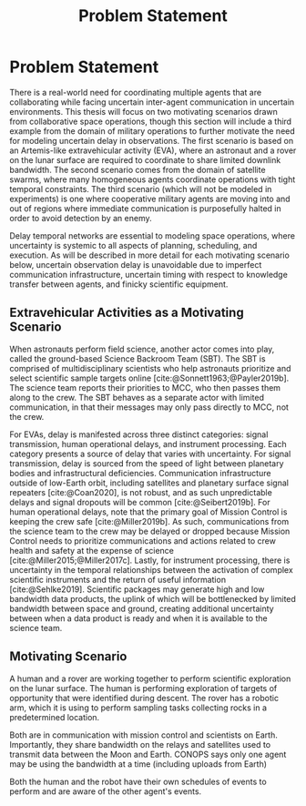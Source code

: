 #+title: Problem Statement

* COMMENT extra
Timing is key; decision-making processes for EVAs must meet time critical deadlines
[cite:@Patterson1999,@Miller2017]. As human spaceflight operations leave low-Earth orbit for more
distant locations of operation, accurate timing and coordination despite increasing communication
delay is critical. Uncertainty in communication delay is an unavoidable factor of planetary EVA
timelines, such as those for Lunar exploration.

** Purpose
- now that we know we want to have this agent
- input, outputs of the agent. their relationship
- trim down the stuff about artemis
** More EVA stuff
The relevant actors in an EVA include extravehicular (EV) crew members, who conduct all field
activities outside the vehicles and habitats, and a ground-based Mission Control Center (MCC).
Typically there are two EV crew members who often, but not always, work together to complete tasks.
Life support imposes a temporal bound on the overall length of excursions. As an EVA progresses, EV
crews consume four non-renewable resources, comprised of oxygen, battery power, water, and CO$_2$
scrubbers [cite:@Campbell2012]. The duration of EVAs is limited by the consumable that is on track
to be depleted first across the life support systems of both EV crew members, referred to as the
limiting consumable.

* Problem Statement
<<ch:problem-statement>>

There is a real-world need for coordinating multiple agents that are collaborating while facing
uncertain inter-agent communication in uncertain environments. This thesis will focus on two
motivating scenarios drawn from collaborative space operations, though this section will include a
third example from the domain of military operations to further motivate the need for modeling
uncertain delay in observations. The first scenario is based on an Artemis-like extravehicular
activity (EVA), where an astronaut and a rover on the lunar surface are required to coordinate to
share limited downlink bandwidth. The second scenario comes from the domain of satellite swarms,
where many homogeneous agents coordinate operations with tight temporal constraints. The third
scenario (which will not be modeled in experiments) is one where cooperative military agents are
moving into and out of regions where immediate communication is purposefully halted in order to
avoid detection by an enemy.

Delay temporal networks are essential to modeling space operations, where uncertainty is systemic to
all aspects of planning, scheduling, and execution. As will be described in more detail for each
motivating scenario below, uncertain observation delay is unavoidable due to imperfect communication
infrastructure, uncertain timing with respect to knowledge transfer between agents, and finicky
scientific equipment.

** Extravehicular Activities as a Motivating Scenario



When astronauts perform field science, another actor comes into play, called the ground-based
Science Backroom Team (SBT). The SBT is comprised of multidisciplinary scientists who help
astronauts prioritize and select scientific sample targets online [cite:@Sonnett1963;@Payler2019b].
The science team reports their priorities to MCC, who then passes them along to the crew. The SBT
behaves as a separate actor with limited communication, in that their messages may only pass
directly to MCC, not the crew.

For EVAs, delay is manifested across three distinct categories: signal transmission, human
operational delays, and instrument processing. Each category presents a source of delay that varies
with uncertainty. For signal transmission, delay is sourced from the speed of light between
planetary bodies and infrastructural deficiencies. Communication infrastructure outside of low-Earth
orbit, including satellites and planetary surface signal repeaters [cite:@Coan2020], is not robust,
and as such unpredictable delays and signal dropouts will be common [cite:@Seibert2019b]. For human
operational delays, note that the primary goal of Mission Control is keeping the crew safe
[cite:@Miller2019b]. As such, communications from the science team to the crew may be delayed or
dropped because Mission Control needs to prioritize communications and actions related to crew
health and safety at the expense of science [cite:@Miller2015;@Miller2017c]. Lastly, for instrument
processing, there is uncertainty in the temporal relationships between the activation of complex
scientific instruments and the return of useful information [cite:@Sehlke2019]. Scientific packages
may generate high and low bandwidth data products, the uplink of which will be bottlenecked by
limited bandwidth between space and ground, creating additional uncertainty between when a data
product is ready and when it is available to the science team.

** Motivating Scenario
A human and a rover are working together to perform scientific exploration on the lunar surface. The
human is performing exploration of targets of opportunity that were identified during descent. The
rover has a robotic arm, which it is using to perform sampling tasks collecting rocks in a
predetermined location.


Both are in communication with mission control and scientists on Earth. Importantly, they share
bandwidth on the relays and satellites used to transmit data between the Moon and Earth. CONOPS says
only one agent may be using the bandwidth at a time (including uploads from Earth)


Both the human and the robot have their own schedules of events to perform and are aware of the
other agent's events.


